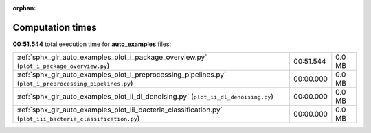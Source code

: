 
:orphan:

.. _sphx_glr_auto_examples_sg_execution_times:


Computation times
=================
**00:51.544** total execution time for **auto_examples** files:

+-------------------------------------------------------------------------------------------------------------+-----------+--------+
| :ref:`sphx_glr_auto_examples_plot_i_package_overview.py` (``plot_i_package_overview.py``)                   | 00:51.544 | 0.0 MB |
+-------------------------------------------------------------------------------------------------------------+-----------+--------+
| :ref:`sphx_glr_auto_examples_plot_i_preprocessing_pipelines.py` (``plot_i_preprocessing_pipelines.py``)     | 00:00.000 | 0.0 MB |
+-------------------------------------------------------------------------------------------------------------+-----------+--------+
| :ref:`sphx_glr_auto_examples_plot_ii_dl_denoising.py` (``plot_ii_dl_denoising.py``)                         | 00:00.000 | 0.0 MB |
+-------------------------------------------------------------------------------------------------------------+-----------+--------+
| :ref:`sphx_glr_auto_examples_plot_iii_bacteria_classification.py` (``plot_iii_bacteria_classification.py``) | 00:00.000 | 0.0 MB |
+-------------------------------------------------------------------------------------------------------------+-----------+--------+
